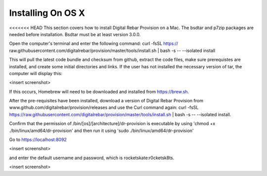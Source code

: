 



Installing On OS X
==================

<<<<<<< HEAD
This section covers how to install Digital Rebar Provision on a Mac. 
The bsdtar and p7zip packages are needed before installation. Bsdtar must be at least version 3.0.0. 

Open the computer's terminal and enter the following command: curl -fsSL https://
raw.githubusercontent.com/digitalrebar/provision/master/tools/install.sh | bash -s -- --isolated install

This will pull the latest code bundle and checksum from github, extract the code files, 
make sure prerequistes are installed, and create some initial directories and links. If the user has not installed the necessary version of tar, the computer will display this:

<insert screenshot>

If this occurs, Homebrew will need to be downloaded and installed from https://brew.sh.

After the pre-requisites have been installed, download a version of Digital Rebar Provision from www.github.com/digitalrebar/provision/releases and use the Curl command again: curl -fsSL https://raw.githubusercontent.com/digitalrebar/provision/master/tools/install.sh | bash -s -- --isolated install. 

Confirm that the permission of /bin/[os]/[architecture]/dr-provision is executable by using 
'chmod +x ./bin/linux/amd64/dr-provision' and then run it using 'sudo ./bin/linux/amd64/dr-provision'

Go to https://localhost:8092 

<insert screenshot>

and enter the default username and password, which is rocketskate:r0cketsk8ts.

<insert screenshot>
